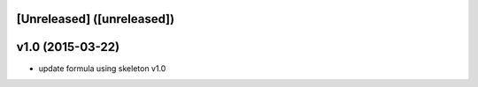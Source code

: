 [Unreleased] ([unreleased])
---------------------------

v1.0 (2015-03-22)
-----------------
* update formula using skeleton v1.0
